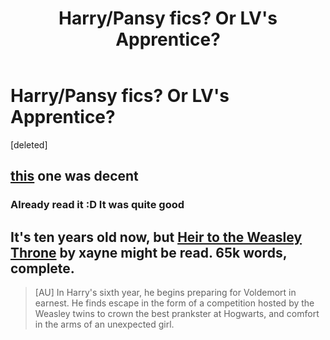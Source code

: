 #+TITLE: Harry/Pansy fics? Or LV's Apprentice?

* Harry/Pansy fics? Or LV's Apprentice?
:PROPERTIES:
:Score: 3
:DateUnix: 1393713924.0
:DateShort: 2014-Mar-02
:END:
[deleted]


** [[http://jeconais.fanficauthors.net/White_Knight_Grey_Queen/index/][this]] one was decent
:PROPERTIES:
:Author: BloodyPraeceps
:Score: 1
:DateUnix: 1393732578.0
:DateShort: 2014-Mar-02
:END:

*** Already read it :D It was quite good
:PROPERTIES:
:Score: 1
:DateUnix: 1393735963.0
:DateShort: 2014-Mar-02
:END:


** It's ten years old now, but [[https://www.fanfiction.net/s/1975304/1/Heir-to-the-Weasley-Throne][Heir to the Weasley Throne]] by xayne might be read. 65k words, complete.

#+begin_quote
  [AU] In Harry's sixth year, he begins preparing for Voldemort in earnest. He finds escape in the form of a competition hosted by the Weasley twins to crown the best prankster at Hogwarts, and comfort in the arms of an unexpected girl.
#+end_quote
:PROPERTIES:
:Author: truncation_error
:Score: 1
:DateUnix: 1393784568.0
:DateShort: 2014-Mar-02
:END:
